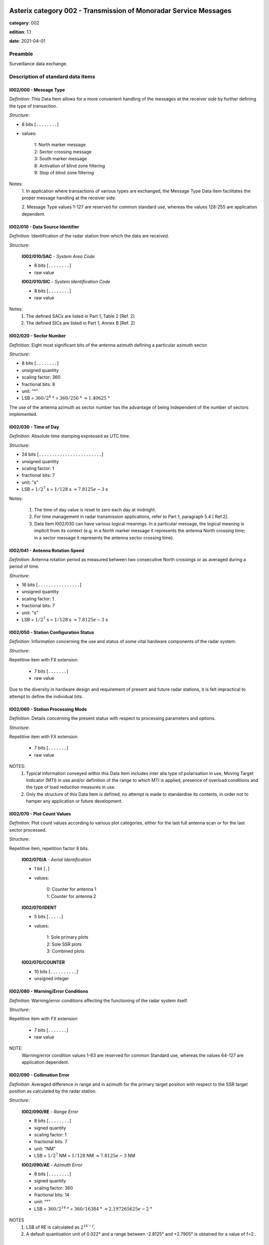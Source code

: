 Asterix category 002 - Transmission of Monoradar Service Messages
=================================================================
**category**: 002

**edition**: 1.1

**date**: 2021-04-01

Preamble
--------
Surveillance data exchange.

Description of standard data items
----------------------------------

I002/000 - Message Type
***********************

*Definition*: This Data Item allows for a more convenient handling of the
messages at the receiver side by further defining the type of
transaction.

*Structure*:

- 8 bits [``........``]

- values:

    | 1: North marker message
    | 2: Sector crossing message
    | 3: South marker message
    | 8: Activation of blind zone filtering
    | 9: Stop of blind zone filtering

Notes:
    1. In application where transactions of various types are exchanged, the
    Message Type Data Item facilitates the proper message handling at the
    receiver side.

    2. Message Type values 1-127 are reserved for common standard use,
    whereas the values 128-255 are application dependent.

I002/010 - Data Source Identifier
*********************************

*Definition*: Identification of the radar station from which the data are received.

*Structure*:

    **I002/010/SAC** - *System Area Code*

    - 8 bits [``........``]

    - raw value

    **I002/010/SIC** - *System Identification Code*

    - 8 bits [``........``]

    - raw value

Notes:
    1. The defined SACs are listed in Part 1, Table 2 [Ref. 2]
    2. The defined SICs are listed in Part 1, Annex B [Ref. 2]

I002/020 - Sector Number
************************

*Definition*: Eight most significant bits of the antenna azimuth defining a
particular azimuth sector.

*Structure*:

- 8 bits [``........``]

- unsigned quantity
- scaling factor: 360
- fractional bits: 8
- unit: "°"
- LSB = :math:`360 / {2^{8}}` ° = :math:`360 / {256}` ° :math:`\approx 1.40625` °

The use of the antenna azimuth as sector number has the
advantage of being independent of the number of sectors
implemented.

I002/030 - Time of Day
**********************

*Definition*: Absolute time stamping expressed as UTC time.

*Structure*:

- 24 bits [``........................``]

- unsigned quantity
- scaling factor: 1
- fractional bits: 7
- unit: "s"
- LSB = :math:`1 / {2^{7}}` s = :math:`1 / {128}` s :math:`\approx 7.8125e-3` s

Notes:

    1. The time of day value is reset to zero each day at midnight.
    2. For time management in radar transmission applications, refer to Part 1,
       paragraph 5.4 [ Ref.2].
    3. Data Item I002/030 can have various logical meanings. In a particular
       message, the logical meaning is implicit from its context (e.g. in a North
       marker message it represents the antenna North crossing time; in a
       sector message it represents the antenna sector crossing time).

I002/041 - Antenna Rotation Speed
*********************************

*Definition*: Antenna rotation period as measured between two
consecutive North crossings or as averaged during a period
of time.

*Structure*:

- 16 bits [``................``]

- unsigned quantity
- scaling factor: 1
- fractional bits: 7
- unit: "s"
- LSB = :math:`1 / {2^{7}}` s = :math:`1 / {128}` s :math:`\approx 7.8125e-3` s

I002/050 - Station Configuration Status
***************************************

*Definition*: Information concerning the use and status of some vital
hardware components of the radar system.

*Structure*:

Repetitive item with FX extension

    - 7 bits [``.......``]

    - raw value

Due to the diversity in hardware design and requirement of
present and future radar stations, it is felt impractical to attempt to
define the individual bits.

I002/060 - Station Processing Mode
**********************************

*Definition*: Details concerning the present status with respect to
processing parameters and options.

*Structure*:

Repetitive item with FX extension

    - 7 bits [``.......``]

    - raw value

NOTES:
    1. Typical information conveyed within this Data Item includes inter alia
       type of polarisation in use, Moving Target Indicator (MTI) in use and/or
       definition of the range to which MTI is applied, presence of overload
       conditions and the type of load reduction measures in use.
    2. Only the structure of this Data Item is defined, no attempt is made to
       standardise its contents, in order not to hamper any application or future
       development.

I002/070 - Plot Count Values
****************************

*Definition*: Plot count values according to various plot categories, either
for the last full antenna scan or for the last sector processed.

*Structure*:

Repetitive item, repetition factor 8 bits.

        **I002/070/A** - *Aerial Identification*

        - 1 bit [``.``]

        - values:

            | 0: Counter for antenna 1
            | 1: Counter for antenna 2

        **I002/070/IDENT**

        - 5 bits [``.....``]

        - values:

            | 1: Sole primary plots
            | 2: Sole SSR plots
            | 3: Combined plots

        **I002/070/COUNTER**

        - 10 bits [``..........``]

        - unsigned integer

I002/080 - Warning/Error Conditions
***********************************

*Definition*: Warning/error conditions affecting the functioning of the
radar system itself.

*Structure*:

Repetitive item with FX extension

    - 7 bits [``.......``]

    - raw value

NOTE:
    Warning/error condition values 1-63 are reserved for common
    Standard use, whereas the values 64-127 are application
    dependent.

I002/090 - Collimation Error
****************************

*Definition*: Averaged difference in range and in azimuth for the primary
target position with respect to the SSR target position as
calculated by the radar station.

*Structure*:

    **I002/090/RE** - *Range Error*

    - 8 bits [``........``]

    - signed quantity
    - scaling factor: 1
    - fractional bits: 7
    - unit: "NM"
    - LSB = :math:`1 / {2^{7}}` NM = :math:`1 / {128}` NM :math:`\approx 7.8125e-3` NM

    **I002/090/AE** - *Azimuth Error*

    - 8 bits [``........``]

    - signed quantity
    - scaling factor: 360
    - fractional bits: 14
    - unit: "°"
    - LSB = :math:`360 / {2^{14}}` ° = :math:`360 / {16384}` ° :math:`\approx 2.197265625e-2` °

NOTES
    1. LSB of RE is calculated as :math:`2^{16-f}`.
    2. A default quantisation unit of 0.022° and a range between -2.8125° and
       +2.7905° is obtained for a value of f=2 .

I002/100 - Dynamic Window Type 1
********************************

*Definition*: Signals the activation of a certain selective filtering function
and in a polar coordinates system the respective
geographical areas.

*Structure*:

    **I002/100/RS** - *Rho Start*

    - 16 bits [``................``]

    - unsigned quantity
    - scaling factor: 1
    - fractional bits: 7
    - unit: "NM"
    - LSB = :math:`1 / {2^{7}}` NM = :math:`1 / {128}` NM :math:`\approx 7.8125e-3` NM
    - value :math:`< 512` NM

    **I002/100/RE** - *Rho End*

    - 16 bits [``................``]

    - unsigned quantity
    - scaling factor: 1
    - fractional bits: 7
    - unit: "NM"
    - LSB = :math:`1 / {2^{7}}` NM = :math:`1 / {128}` NM :math:`\approx 7.8125e-3` NM
    - value :math:`< 512` NM

    **I002/100/TS** - *Theta Start*

    - 16 bits [``................``]

    - unsigned quantity
    - scaling factor: 360
    - fractional bits: 16
    - unit: "°"
    - LSB = :math:`360 / {2^{16}}` ° = :math:`360 / {65536}` ° :math:`\approx 5.4931640625e-3` °

    **I002/100/TE** - *Theta End*

    - 16 bits [``................``]

    - unsigned quantity
    - scaling factor: 360
    - fractional bits: 16
    - unit: "°"
    - LSB = :math:`360 / {2^{16}}` ° = :math:`360 / {65536}` ° :math:`\approx 5.4931640625e-3` °

The logical meaning of the polar window is defined by its context,
given by the Message Type (Data Item I002/000) in the record
concerned.

I002/SP - Special Purpose Field
*******************************

*Definition*: Special Purpose Field

*Structure*:

Explicit item (SP)

I002/RFS - Random Field Sequencing
**********************************

*Definition*: Random Field Sequencing

*Structure*:

Rfs

User Application Profile for Category 002
=========================================
- (1) ``I002/010`` - Data Source Identifier
- (2) ``I002/000`` - Message Type
- (3) ``I002/020`` - Sector Number
- (4) ``I002/030`` - Time of Day
- (5) ``I002/041`` - Antenna Rotation Speed
- (6) ``I002/050`` - Station Configuration Status
- (7) ``I002/060`` - Station Processing Mode
- ``(FX)`` - Field extension indicator
- (8) ``I002/070`` - Plot Count Values
- (9) ``I002/100`` - Dynamic Window Type 1
- (10) ``I002/090`` - Collimation Error
- (11) ``I002/080`` - Warning/Error Conditions
- (12) ``(spare)``
- (13) ``I002/SP`` - Special Purpose Field
- (14) ``I002/RFS`` - Random Field Sequencing
- ``(FX)`` - Field extension indicator
